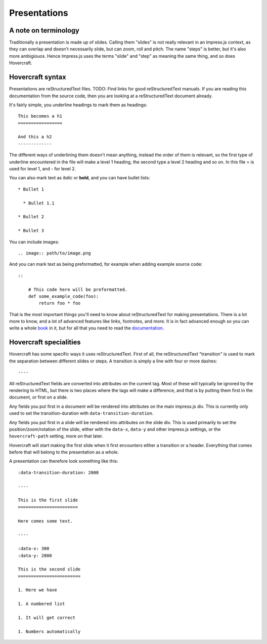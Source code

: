 Presentations
=============

A note on terminology
---------------------

Traditionally a presentation is made up of slides. Calling them "slides" is
not really relevant in an impress.js context, as they can overlap and doesn't
necessarily slide, but can zoom, roll and pitch. The name "steps" is
better, but it's also more ambigiouos. Hence Impress.js uses the terms "slide"
and "step" as meaning the same thing, and so does Hovercraft.


Hovercraft syntax
-----------------

Presentations are reStructuredText files. TODO: Find links for good
reStructuredText manuals. If you are reading this documentation from the
source code, then you are looking at a reStructuredText document already.

It's fairly simple, you underline headings to mark them as headings::


    This becomes a h1
    =================
    
    And this a h2
    -------------


The different ways of underlining them doesn't mean anything, instead the
order of them is relevant, so the first type of underline encountered in the
file will make a level 1 heading, the second type a level 2 heading and so
on. In this file = is used for level 1, and - for level 2.

You can also mark text as *italic* or **bold**, and you can have bullet lists::

    * Bullet 1
    
      * Bullet 1.1
    
    * Bullet 2
    
    * Bullet 3

You can include images::

   .. image:: path/to/image.png
   
And you can mark text as being preformatted, for example when adding example source code::

    ::
    
        # This code here will be preformatted.
        def some_example_code(foo):
            return foo * foo

That is the most important things you'll need to know about reStructuredText for
making presentations. There is a lot more to know, and a lot of advanced features
like links, footnotes, and more. It is in fact advanced enough so you can write a
whole book_ in it, but for all that you need to read the documentation_.


Hovercraft specialities
-----------------------

Hovercraft has some specific ways it uses reStructuredText. First of all, the
reStructuredText "transition" is used to mark the separation between
different slides or steps. A transition is simply a line with four or more
dashes::

    ----

All reStructuredText fields are converted into attributes on the current tag.
Most of these will typically be ignored by the rendering to HTML, but there
is two places where the tags will make a difference, and that is by putting
them first in the document, or first on a slide.

Any fields you put first in a document will be rendered into attributes on
the main impress.js div. This is currently only used to set the
transition-duration with ``data-transition-duration``.

Any fields you put first in a slide will be rendered into attributes on the
slide div. This is used primarily to set the position/zoom/rotation of the
slide, either with the ``data-x``, ``data-y`` and other impress.js settings,
or the ``hovercraft-path`` setting, more on that later.

Hovercraft will start making the first slide when it first encounters either
a transition or a header. Everything that comes before that will belong to the
presentation as a whole.

A presentation can therefore look something like this:

::

    :data-transition-duration: 2000
    
    ----

    This is the first slide
    =======================
    
    Here comes some text.
    
    ----

    :data-x: 300
    :data-y: 2000

    This is the second slide
    ========================
    
    1. Here we have
    
    1. A numbered list
    
    1. It will get correct 
    
    1. Numbers automatically


.. _documentation: http://docutils.sourceforge.net/docs/index.html
.. _book: http://python3porting.com/